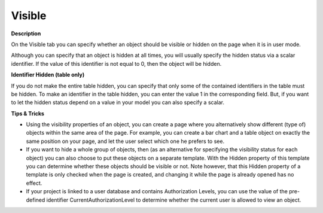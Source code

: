 

.. _Composite-Table_Object_Properties_-_Visible:


Visible
=======

**Description** 

On the Visible tab you can specify whether an object should be visible or hidden on the page when it is in user mode.

Although you can specify that an object is hidden at all times, you will usually specify the hidden status via a scalar identifier. If the value of this identifier is not equal to 0, then the object will be hidden.



**Identifier Hidden (table only)** 

If you do not make the entire table hidden, you can specify that only some of the contained identifiers in the table must be hidden. To make an identifier in the table hidden, you can enter the value 1 in the corresponding field. But, if you want to let the hidden status depend on a value in your model you can also specify a scalar.



**Tips & Tricks** 

*	Using the visibility properties of an object, you can create a page where you alternatively show different (type of) objects within the same area of the page. For example, you can create a bar chart and a table object on exactly the same position on your page, and let the user select which one he prefers to see.
*	If you want to hide a whole group of objects, then (as an alternative for specifying the visibility status for each object) you can also choose to put these objects on a separate template. With the Hidden property of this template you can determine whether these objects should be visible or not. Note however, that this Hidden property of a template is only checked when the page is created, and changing it while the page is already opened has no effect.
*	If your project is linked to a user database and contains Authorization Levels, you can use the value of the pre-defined identifier CurrentAuthorizationLevel to determine whether the current user is allowed to view an object.



